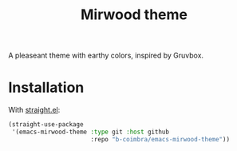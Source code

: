 #+TITLE: Mirwood theme

A pleaseant theme with earthy colors, inspired by Gruvbox.

* Installation

  With [[https://github.com/raxod502/straight.el][straight.el]]:

  #+begin_src emacs-lisp
    (straight-use-package
     '(emacs-mirwood-theme :type git :host github
                           :repo "b-coimbra/emacs-mirwood-theme"))
  #+end_src

